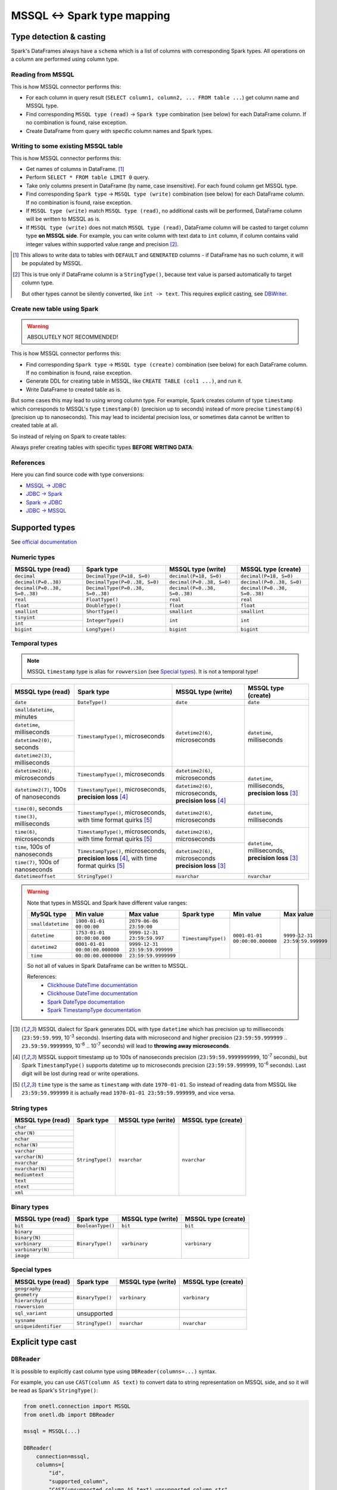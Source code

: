 .. _mssql-types:

MSSQL <-> Spark type mapping
=================================

Type detection & casting
------------------------

Spark's DataFrames always have a ``schema`` which is a list of columns with corresponding Spark types. All operations on a column are performed using column type.

Reading from MSSQL
~~~~~~~~~~~~~~~~~~~~~~~

This is how MSSQL connector performs this:

* For each column in query result (``SELECT column1, column2, ... FROM table ...``) get column name and MSSQL type.
* Find corresponding ``MSSQL type (read)`` → ``Spark type`` combination (see below) for each DataFrame column. If no combination is found, raise exception.
* Create DataFrame from query with specific column names and Spark types.

Writing to some existing MSSQL table
~~~~~~~~~~~~~~~~~~~~~~~~~~~~~~~~~~~~

This is how MSSQL connector performs this:

* Get names of columns in DataFrame. [1]_
* Perform ``SELECT * FROM table LIMIT 0`` query.
* Take only columns present in DataFrame (by name, case insensitive). For each found column get MSSQL type.
* Find corresponding ``Spark type`` → ``MSSQL type (write)`` combination (see below) for each DataFrame column. If no combination is found, raise exception.
* If ``MSSQL type (write)`` match ``MSSQL type (read)``, no additional casts will be performed, DataFrame column will be written to MSSQL as is.
* If ``MSSQL type (write)`` does not match ``MSSQL type (read)``, DataFrame column will be casted to target column type **on MSSQL side**.
  For example, you can write column with text data to ``int`` column, if column contains valid integer values within supported value range and precision [2]_.

.. [1]
    This allows to write data to tables with ``DEFAULT`` and ``GENERATED`` columns - if DataFrame has no such column,
    it will be populated by MSSQL.

.. [2]
    This is true only if DataFrame column is a ``StringType()``, because text value is parsed automatically to target column type.

    But other types cannot be silently converted, like ``int -> text``. This requires explicit casting, see `DBWriter`_.

Create new table using Spark
~~~~~~~~~~~~~~~~~~~~~~~~~~~~

.. warning::

    ABSOLUTELY NOT RECOMMENDED!

This is how MSSQL connector performs this:

* Find corresponding ``Spark type`` → ``MSSQL type (create)`` combination (see below) for each DataFrame column. If no combination is found, raise exception.
* Generate DDL for creating table in MSSQL, like ``CREATE TABLE (col1 ...)``, and run it.
* Write DataFrame to created table as is.

But some cases this may lead to using wrong column type. For example, Spark creates column of type ``timestamp``
which corresponds to MSSQL's type ``timestamp(0)`` (precision up to seconds)
instead of more precise ``timestamp(6)`` (precision up to nanoseconds).
This may lead to incidental precision loss, or sometimes data cannot be written to created table at all.

So instead of relying on Spark to create tables:

.. dropdown:: See example

    .. code:: python

        writer = DBWriter(
            connection=mssql,
            table="myschema.target_tbl",
            options=MSSQL.WriteOptions(
                if_exists="append",
            ),
        )
        writer.run(df)

Always prefer creating tables with specific types **BEFORE WRITING DATA**:

.. dropdown:: See example

    .. code:: python

        mssql.execute(
            """
            CREATE TABLE schema.table (
                id bigint,
                key text,
                value datetime2(6) -- specific type and precision
            )
            """,
        )

        writer = DBWriter(
            connection=mssql,
            table="myschema.target_tbl",
            options=MSSQL.WriteOptions(if_exists="append"),
        )
        writer.run(df)

References
~~~~~~~~~~

Here you can find source code with type conversions:

* `MSSQL -> JDBC <https://github.com/microsoft/mssql-jdbc/blob/v12.2.0/src/main/java/com/microsoft/sqlserver/jdbc/SQLServerResultSetMetaData.java#L117-L170>`_
* `JDBC -> Spark <https://github.com/apache/spark/blob/v3.5.0/sql/core/src/main/scala/org/apache/spark/sql/jdbc/MsSqlServerDialect.scala#L102-L119>`_
* `Spark -> JDBC <https://github.com/apache/spark/blob/v3.5.0/sql/core/src/main/scala/org/apache/spark/sql/jdbc/MsSqlServerDialect.scala#L121-L130>`_
* `JDBC -> MSSQL <https://github.com/microsoft/mssql-jdbc/blob/v12.2.0/src/main/java/com/microsoft/sqlserver/jdbc/DataTypes.java#L625-L676>`_

Supported types
---------------

See `official documentation <https://learn.microsoft.com/en-us/sql/t-sql/data-types/data-types-transact-sql>`_

Numeric types
~~~~~~~~~~~~~

+-------------------------------+-----------------------------------+-------------------------------+-------------------------------+
| MSSQL type (read)             | Spark type                        | MSSQL type (write)            | MSSQL type (create)           |
+===============================+===================================+===============================+===============================+
| ``decimal``                   | ``DecimalType(P=18, S=0)``        | ``decimal(P=18, S=0)``        | ``decimal(P=18, S=0)``        |
+-------------------------------+-----------------------------------+-------------------------------+-------------------------------+
| ``decimal(P=0..38)``          | ``DecimalType(P=0..38, S=0)``     | ``decimal(P=0..38, S=0)``     | ``decimal(P=0..38, S=0)``     |
+-------------------------------+-----------------------------------+-------------------------------+-------------------------------+
| ``decimal(P=0..38, S=0..38)`` | ``DecimalType(P=0..38, S=0..38)`` | ``decimal(P=0..38, S=0..38)`` | ``decimal(P=0..38, S=0..38)`` |
+-------------------------------+-----------------------------------+-------------------------------+-------------------------------+
| ``real``                      | ``FloatType()``                   | ``real``                      | ``real``                      |
+-------------------------------+-----------------------------------+-------------------------------+-------------------------------+
| ``float``                     | ``DoubleType()``                  | ``float``                     | ``float``                     |
+-------------------------------+-----------------------------------+-------------------------------+-------------------------------+
| ``smallint``                  | ``ShortType()``                   | ``smallint``                  | ``smallint``                  |
+-------------------------------+-----------------------------------+-------------------------------+-------------------------------+
| ``tinyint``                   | ``IntegerType()``                 | ``int``                       | ``int``                       |
+-------------------------------+                                   |                               |                               |
| ``int``                       |                                   |                               |                               |
+-------------------------------+-----------------------------------+-------------------------------+-------------------------------+
| ``bigint``                    | ``LongType()``                    | ``bigint``                    | ``bigint``                    |
+-------------------------------+-----------------------------------+-------------------------------+-------------------------------+

Temporal types
~~~~~~~~~~~~~~

.. note::

    MSSQL ``timestamp`` type is alias for ``rowversion`` (see `Special types`_). It is not a temporal type!

+------------------------------------------+--------------------------------------+-----------------------------------+-------------------------------+
| MSSQL type (read)                        | Spark type                           | MSSQL type (write)                | MSSQL type (create)           |
+==========================================+======================================+===================================+===============================+
| ``date``                                 | ``DateType()``                       | ``date``                          | ``date``                      |
+------------------------------------------+--------------------------------------+-----------------------------------+-------------------------------+
| ``smalldatetime``, minutes               | ``TimestampType()``, microseconds    | ``datetime2(6)``, microseconds    | ``datetime``, milliseconds    |
+------------------------------------------+                                      |                                   |                               |
| ``datetime``, milliseconds               |                                      |                                   |                               |
+------------------------------------------+                                      |                                   |                               |
| ``datetime2(0)``, seconds                |                                      |                                   |                               |
+------------------------------------------+                                      |                                   |                               |
| ``datetime2(3)``, milliseconds           |                                      |                                   |                               |
+------------------------------------------+--------------------------------------+-----------------------------------+-------------------------------+
| ``datetime2(6)``, microseconds           | ``TimestampType()``, microseconds    | ``datetime2(6)``, microseconds    | ``datetime``, milliseconds,   |
+------------------------------------------+--------------------------------------+-----------------------------------+ **precision loss** [3]_       |
| ``datetime2(7)``, 100s of nanoseconds    | ``TimestampType()``, microseconds,   | ``datetime2(6)``, microseconds,   |                               |
|                                          | **precision loss** [4]_              | **precision loss** [4]_           |                               |
+------------------------------------------+--------------------------------------+-----------------------------------+-------------------------------+
| ``time(0)``, seconds                     | ``TimestampType()``, microseconds,   | ``datetime2(6)``, microseconds    | ``datetime``, milliseconds    |
+------------------------------------------+ with time format quirks [5]_         |                                   |                               |
| ``time(3)``, milliseconds                |                                      |                                   |                               |
+------------------------------------------+--------------------------------------+-----------------------------------+-------------------------------+
| ``time(6)``, microseconds                | ``TimestampType()``, microseconds,   | ``datetime2(6)``, microseconds    | ``datetime``, milliseconds,   |
+                                          | with time format quirks [5]_         |                                   | **precision loss** [3]_       |
+------------------------------------------+--------------------------------------+-----------------------------------+                               +
| ``time``, 100s of nanoseconds            | ``TimestampType()``, microseconds,   | ``datetime2(6)``, microseconds    |                               |
+------------------------------------------+ **precision loss** [4]_,             | **precision loss** [3]_           |                               |
| ``time(7)``, 100s of nanoseconds         | with time format quirks [5]_         |                                   |                               |
+------------------------------------------+--------------------------------------+-----------------------------------+-------------------------------+
| ``datetimeoffset``                       | ``StringType()``                     | ``nvarchar``                      | ``nvarchar``                  |
+------------------------------------------+--------------------------------------+-----------------------------------+-------------------------------+

.. warning::

    Note that types in MSSQL and Spark have different value ranges:

    +-------------------+--------------------------------+--------------------------------+---------------------+--------------------------------+--------------------------------+
    | MySQL type        | Min value                      | Max value                      | Spark type          | Min value                      | Max value                      |
    +===================+================================+================================+=====================+================================+================================+
    | ``smalldatetime`` | ``1900-01-01 00:00:00``        | ``2079-06-06 23:59:00``        | ``TimestampType()`` | ``0001-01-01 00:00:00.000000`` | ``9999-12-31 23:59:59.999999`` |
    +-------------------+--------------------------------+--------------------------------+                     |                                |                                |
    | ``datetime``      | ``1753-01-01 00:00:00.000``    | ``9999-12-31 23:59:59.997``    |                     |                                |                                |
    +-------------------+--------------------------------+--------------------------------+                     |                                |                                |
    | ``datetime2``     | ``0001-01-01 00:00:00.000000`` | ``9999-12-31 23:59:59.999999`` |                     |                                |                                |
    +-------------------+--------------------------------+--------------------------------+                     |                                |                                |
    | ``time``          | ``00:00:00.0000000``           | ``23:59:59.9999999``           |                     |                                |                                |
    +-------------------+--------------------------------+--------------------------------+---------------------+--------------------------------+--------------------------------+

    So not all of values in Spark DataFrame can be written to MSSQL.

    References:
        * `Clickhouse DateTime documentation <https://clickhouse.com/docs/en/sql-reference/data-types/datetime>`_
        * `Clickhouse DateTime documentation <https://clickhouse.com/docs/en/sql-reference/data-types/datetime>`_
        * `Spark DateType documentation <https://spark.apache.org/docs/latest/api/java/org/apache/spark/sql/types/DateType.html>`_
        * `Spark TimestampType documentation <https://spark.apache.org/docs/latest/api/java/org/apache/spark/sql/types/TimestampType.html>`_

.. [3]
    MSSQL dialect for Spark generates DDL with type ``datetime`` which has precision up to milliseconds (``23:59:59.999``, 10\ :superscript:`-3` seconds).
    Inserting data with microsecond and higher precision (``23:59:59.999999`` .. ``23.59:59.9999999``, 10\ :superscript:`-6` .. 10\ :superscript:`-7` seconds)
    will lead to **throwing away microseconds**.

.. [4]
    MSSQL support timestamp up to 100s of nanoseconds precision (``23:59:59.9999999999``, 10\ :superscript:`-7` seconds),
    but Spark ``TimestampType()`` supports datetime up to microseconds precision (``23:59:59.999999``, 10\ :superscript:`-6` seconds).
    Last digit will be lost during read or write operations.

.. [5]
    ``time`` type is the same as ``timestamp`` with date ``1970-01-01``. So instead of reading data from MSSQL like ``23:59:59.999999``
    it is actually read ``1970-01-01 23:59:59.999999``, and vice versa.

String types
~~~~~~~~~~~~~

+-------------------+------------------+--------------------+---------------------+
| MSSQL type (read) | Spark type       | MSSQL type (write) | MSSQL type (create) |
+===================+==================+====================+=====================+
| ``char``          | ``StringType()`` | ``nvarchar``       | ``nvarchar``        |
+-------------------+                  |                    |                     |
| ``char(N)``       |                  |                    |                     |
+-------------------+                  |                    |                     |
| ``nchar``         |                  |                    |                     |
+-------------------+                  |                    |                     |
| ``nchar(N)``      |                  |                    |                     |
+-------------------+                  |                    |                     |
| ``varchar``       |                  |                    |                     |
+-------------------+                  |                    |                     |
| ``varchar(N)``    |                  |                    |                     |
+-------------------+                  |                    |                     |
| ``nvarchar``      |                  |                    |                     |
+-------------------+                  |                    |                     |
| ``nvarchar(N)``   |                  |                    |                     |
+-------------------+                  |                    |                     |
| ``mediumtext``    |                  |                    |                     |
+-------------------+                  |                    |                     |
| ``text``          |                  |                    |                     |
+-------------------+                  |                    |                     |
| ``ntext``         |                  |                    |                     |
+-------------------+                  |                    |                     |
| ``xml``           |                  |                    |                     |
+-------------------+------------------+--------------------+---------------------+

Binary types
~~~~~~~~~~~~

+--------------------+-------------------+--------------------+---------------------+
| MSSQL type (read)  | Spark type        | MSSQL type (write) | MSSQL type (create) |
+====================+===================+====================+=====================+
| ``bit``            | ``BooleanType()`` | ``bit``            | ``bit``             |
+--------------------+-------------------+--------------------+---------------------+
| ``binary``         | ``BinaryType()``  | ``varbinary``      | ``varbinary``       |
+--------------------+                   |                    |                     |
| ``binary(N)``      |                   |                    |                     |
+--------------------+                   |                    |                     |
| ``varbinary``      |                   |                    |                     |
+--------------------+                   |                    |                     |
| ``varbinary(N)``   |                   |                    |                     |
+--------------------+                   |                    |                     |
| ``image``          |                   |                    |                     |
+--------------------+-------------------+--------------------+---------------------+

Special types
~~~~~~~~~~~~~~

+---------------------------+------------------+--------------------+---------------------+
| MSSQL type (read)         | Spark type       | MSSQL type (write) | MSSQL type (create) |
+===========================+==================+====================+=====================+
| ``geography``             | ``BinaryType()`` | ``varbinary``      | ``varbinary``       |
+---------------------------+                  |                    |                     |
| ``geometry``              |                  |                    |                     |
+---------------------------+                  |                    |                     |
| ``hierarchyid``           |                  |                    |                     |
+---------------------------+                  |                    |                     |
| ``rowversion``            |                  |                    |                     |
+---------------------------+------------------+--------------------+---------------------+
| ``sql_variant``           | unsupported      |                    |                     |
+---------------------------+------------------+--------------------+---------------------+
| ``sysname``               | ``StringType()`` | ``nvarchar``       | ``nvarchar``        |
+---------------------------+                  |                    |                     |
| ``uniqueidentifier``      |                  |                    |                     |
+---------------------------+------------------+--------------------+---------------------+

Explicit type cast
------------------

``DBReader``
~~~~~~~~~~~~

It is possible to explicitly cast column type using ``DBReader(columns=...)`` syntax.

For example, you can use ``CAST(column AS text)`` to convert data to string representation on MSSQL side, and so it will be read as Spark's ``StringType()``:

.. code-block:: python

    from onetl.connection import MSSQL
    from onetl.db import DBReader

    mssql = MSSQL(...)

    DBReader(
        connection=mssql,
        columns=[
            "id",
            "supported_column",
            "CAST(unsupported_column AS text) unsupported_column_str",
        ],
    )
    df = reader.run()

    # cast column content to proper Spark type
    df = df.select(
        df.id,
        df.supported_column,
        # explicit cast
        df.unsupported_column_str.cast("integer").alias("parsed_integer"),
    )

``DBWriter``
~~~~~~~~~~~~

Convert dataframe column to JSON using `to_json <https://spark.apache.org/docs/latest/api/python/reference/pyspark.sql/api/pyspark.sql.functions.to_json.html>`_,
and write it as ``text`` column in MSSQL:

.. code:: python

    mssql.execute(
        """
        CREATE TABLE schema.target_tbl (
            id bigint,
            struct_column_json text -- any string type, actually
        )
        """,
    )

    from pyspark.sql.functions import to_json

    df = df.select(
        df.id,
        to_json(df.struct_column).alias("struct_column_json"),
    )

    writer.run(df)

Then you can parse this column on MSSQL side - for example, by creating a view:

.. code:: sql

    SELECT
        id,
        JSON_VALUE(struct_column_json, "$.nested.field") AS nested_field
    FROM target_tbl

Or by using `computed column <https://learn.microsoft.com/en-us/sql/relational-databases/tables/specify-computed-columns-in-a-table>`_:

.. code-block:: sql

    CREATE TABLE schema.target_table (
        id bigint,
        supported_column datetime2(6),
        struct_column_json text, -- any string type, actually
        -- computed column
        nested_field AS (JSON_VALUE(struct_column_json, "$.nested.field"))
        -- or persisted column
        -- nested_field AS (JSON_VALUE(struct_column_json, "$.nested.field")) PERSISTED
    )

By default, column value is calculated on every table read.
Column marked as ``PERSISTED`` is calculated during insert, but this require additional space.
